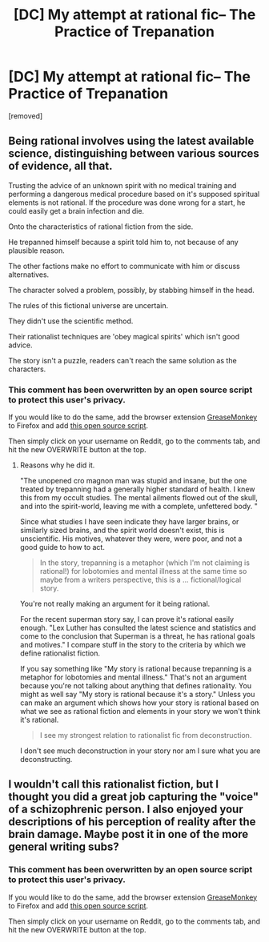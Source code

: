 #+TITLE: [DC] My attempt at rational fic-- The Practice of Trepanation

* [DC] My attempt at rational fic-- The Practice of Trepanation
:PROPERTIES:
:Author: CaesarNaples2
:Score: 3
:DateUnix: 1401697968.0
:DateShort: 2014-Jun-02
:END:
[removed]


** Being rational involves using the latest available science, distinguishing between various sources of evidence, all that.

Trusting the advice of an unknown spirit with no medical training and performing a dangerous medical procedure based on it's supposed spiritual elements is not rational. If the procedure was done wrong for a start, he could easily get a brain infection and die.

Onto the characteristics of rational fiction from the side.

He trepanned himself because a spirit told him to, not because of any plausible reason.

The other factions make no effort to communicate with him or discuss alternatives.

The character solved a problem, possibly, by stabbing himself in the head.

The rules of this fictional universe are uncertain.

They didn't use the scientific method.

Their rationalist techniques are 'obey magical spirits' which isn't good advice.

The story isn't a puzzle, readers can't reach the same solution as the characters.
:PROPERTIES:
:Author: Nepene
:Score: 4
:DateUnix: 1401712734.0
:DateShort: 2014-Jun-02
:END:

*** This comment has been overwritten by an open source script to protect this user's privacy.

If you would like to do the same, add the browser extension [[https://addons.mozilla.org/en-us/firefox/addon/greasemonkey/][GreaseMonkey]] to Firefox and add [[https://greasyfork.org/en/scripts/10380-reddit-overwrite][this open source script]].

Then simply click on your username on Reddit, go to the comments tab, and hit the new OVERWRITE button at the top.
:PROPERTIES:
:Author: CaesarNaples2
:Score: 1
:DateUnix: 1401714157.0
:DateShort: 2014-Jun-02
:END:

**** Reasons why he did it.

"The unopened cro magnon man was stupid and insane, but the one treated by trepanning had a generally higher standard of health. I knew this from my occult studies. The mental ailments flowed out of the skull, and into the spirit-world, leaving me with a complete, unfettered body. "

Since what studies I have seen indicate they have larger brains, or similarly sized brains, and the spirit world doesn't exist, this is unscientific. His motives, whatever they were, were poor, and not a good guide to how to act.

#+begin_quote
  In the story, trepanning is a metaphor (which I'm not claiming is rational!) for lobotomies and mental illness at the same time so maybe from a writers perspective, this is a ... fictional/logical story.
#+end_quote

You're not really making an argument for it being rational.

For the recent superman story say, I can prove it's rational easily enough. "Lex Luther has consulted the latest science and statistics and come to the conclusion that Superman is a threat, he has rational goals and motives." I compare stuff in the story to the criteria by which we define rationalist fiction.

If you say something like "My story is rational because trepanning is a metaphor for lobotomies and mental illness." That's not an argument because you're not talking about anything that defines rationality. You might as well say "My story is rational because it's a story." Unless you can make an argument which shows how your story is rational based on what we see as rational fiction and elements in your story we won't think it's rational.

#+begin_quote
  I see my strongest relation to rationalist fic from deconstruction.
#+end_quote

I don't see much deconstruction in your story nor am I sure what you are deconstructing.
:PROPERTIES:
:Author: Nepene
:Score: 3
:DateUnix: 1401715000.0
:DateShort: 2014-Jun-02
:END:


** I wouldn't call this rationalist fiction, but I thought you did a great job capturing the "voice" of a schizophrenic person. I also enjoyed your descriptions of his perception of reality after the brain damage. Maybe post it in one of the more general writing subs?
:PROPERTIES:
:Author: CeruleanTresses
:Score: 2
:DateUnix: 1401728863.0
:DateShort: 2014-Jun-02
:END:

*** This comment has been overwritten by an open source script to protect this user's privacy.

If you would like to do the same, add the browser extension [[https://addons.mozilla.org/en-us/firefox/addon/greasemonkey/][GreaseMonkey]] to Firefox and add [[https://greasyfork.org/en/scripts/10380-reddit-overwrite][this open source script]].

Then simply click on your username on Reddit, go to the comments tab, and hit the new OVERWRITE button at the top.
:PROPERTIES:
:Author: CaesarNaples2
:Score: 1
:DateUnix: 1401748888.0
:DateShort: 2014-Jun-03
:END:
